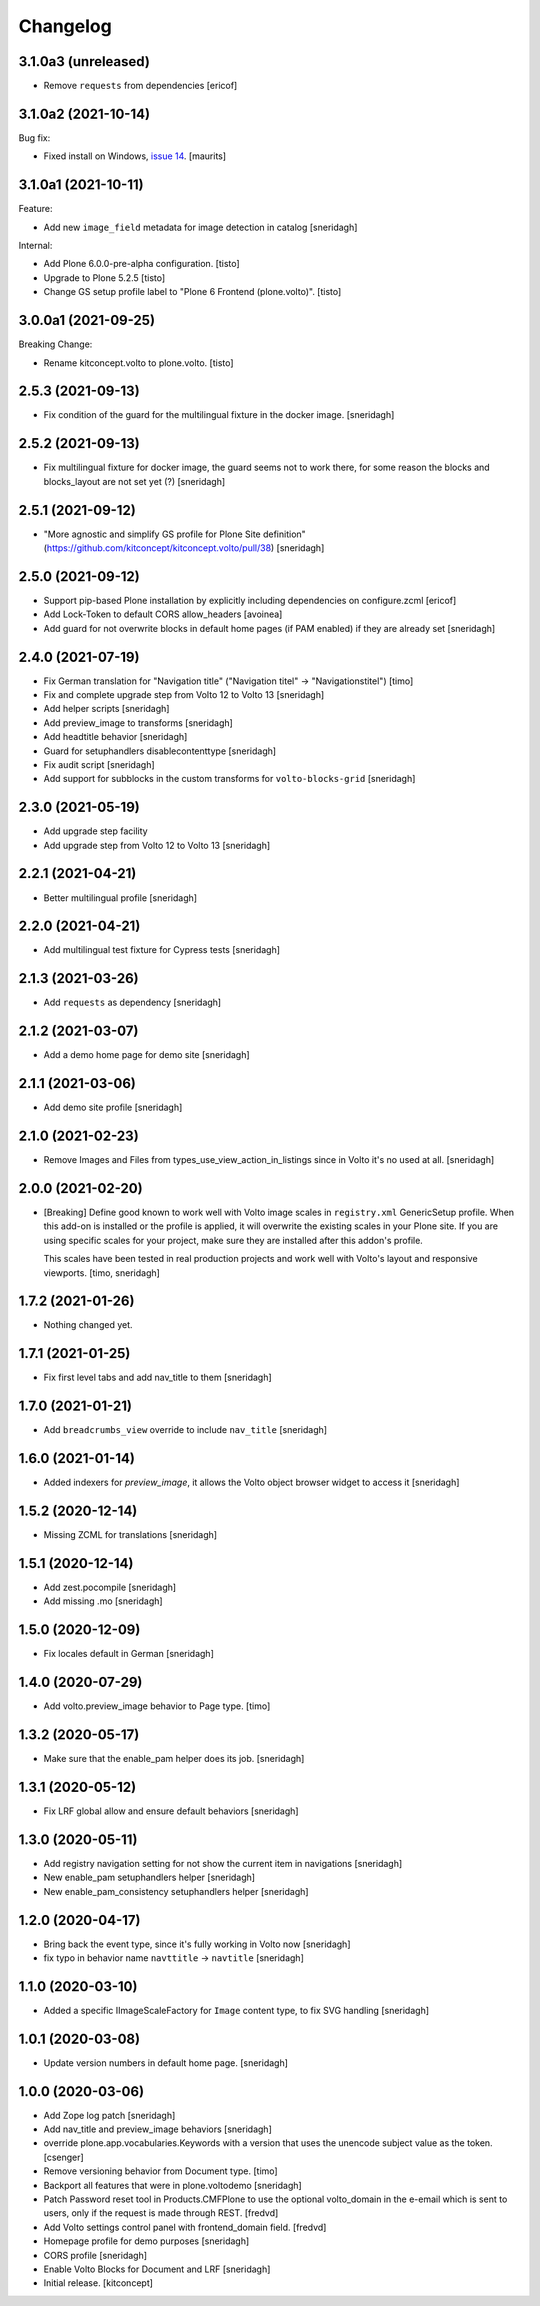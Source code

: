 Changelog
=========

3.1.0a3 (unreleased)
--------------------

- Remove ``requests`` from dependencies
  [ericof]



3.1.0a2 (2021-10-14)
--------------------

Bug fix:

- Fixed install on Windows, `issue 14 <https://github.com/plone/plone.volto/issues/14>`_.
  [maurits]


3.1.0a1 (2021-10-11)
--------------------

Feature:

- Add new ``image_field`` metadata for image detection in catalog
  [sneridagh]

Internal:

- Add Plone 6.0.0-pre-alpha configuration.
  [tisto]

- Upgrade to Plone 5.2.5
  [tisto]

- Change GS setup profile label to "Plone 6 Frontend (plone.volto)".
  [tisto]


3.0.0a1 (2021-09-25)
--------------------

Breaking Change:

- Rename kitconcept.volto to plone.volto.
  [tisto]


2.5.3 (2021-09-13)
------------------

- Fix condition of the guard for the multilingual fixture in the docker image.
  [sneridagh]


2.5.2 (2021-09-13)
------------------

- Fix multilingual fixture for docker image, the guard seems not to work there, for some reason the blocks and blocks_layout are not set yet (?)
  [sneridagh]

2.5.1 (2021-09-12)
------------------

- "More agnostic and simplify GS profile for Plone Site definition" (https://github.com/kitconcept/kitconcept.volto/pull/38)
  [sneridagh]

2.5.0 (2021-09-12)
------------------

- Support pip-based Plone installation by explicitly including dependencies on configure.zcml
  [ericof]

- Add Lock-Token to default CORS allow_headers
  [avoinea]

- Add guard for not overwrite blocks in default home pages (if PAM enabled) if they are already set
  [sneridagh]

2.4.0 (2021-07-19)
------------------

- Fix German translation for "Navigation title" ("Navigation titel" -> "Navigationstitel")
  [timo]

- Fix and complete upgrade step from Volto 12 to Volto 13
  [sneridagh]

- Add helper scripts
  [sneridagh]

- Add preview_image to transforms
  [sneridagh]

- Add headtitle behavior
  [sneridagh]

- Guard for setuphandlers disablecontenttype
  [sneridagh]

- Fix audit script
  [sneridagh]

- Add support for subblocks in the custom transforms for ``volto-blocks-grid``
  [sneridagh]

2.3.0 (2021-05-19)
------------------

- Add upgrade step facility
- Add upgrade step from Volto 12 to Volto 13
  [sneridagh]


2.2.1 (2021-04-21)
------------------

- Better multilingual profile
  [sneridagh]


2.2.0 (2021-04-21)
------------------

- Add multilingual test fixture for Cypress tests
  [sneridagh]


2.1.3 (2021-03-26)
------------------

- Add ``requests`` as dependency
  [sneridagh]


2.1.2 (2021-03-07)
------------------

- Add a demo home page for demo site
  [sneridagh]


2.1.1 (2021-03-06)
------------------

- Add demo site profile
  [sneridagh]


2.1.0 (2021-02-23)
------------------

- Remove Images and Files from types_use_view_action_in_listings since in Volto it's no used at all.
  [sneridagh]


2.0.0 (2021-02-20)
------------------

- [Breaking] Define good known to work well with Volto image scales in ``registry.xml``
  GenericSetup profile. When this add-on is installed or the profile is applied, it will
  overwrite the existing scales in your Plone site. If you are using specific scales for
  your project, make sure they are installed after this addon's profile.

  This scales have been tested in real production projects and work well with Volto's
  layout and responsive viewports.
  [timo, sneridagh]


1.7.2 (2021-01-26)
------------------

- Nothing changed yet.


1.7.1 (2021-01-25)
------------------

- Fix first level tabs and add nav_title to them
  [sneridagh]


1.7.0 (2021-01-21)
------------------

- Add ``breadcrumbs_view`` override to include ``nav_title``
  [sneridagh]


1.6.0 (2021-01-14)
------------------

- Added indexers for `preview_image`, it allows the Volto object browser widget to access it
  [sneridagh]


1.5.2 (2020-12-14)
------------------

- Missing ZCML for translations
  [sneridagh]


1.5.1 (2020-12-14)
------------------

- Add zest.pocompile
  [sneridagh]

- Add missing .mo
  [sneridagh]


1.5.0 (2020-12-09)
------------------

- Fix locales default in German
  [sneridagh]


1.4.0 (2020-07-29)
------------------

- Add volto.preview_image behavior to Page type.
  [timo]


1.3.2 (2020-05-17)
------------------

- Make sure that the enable_pam helper does its job.
  [sneridagh]


1.3.1 (2020-05-12)
------------------

- Fix LRF global allow and ensure default behaviors
  [sneridagh]


1.3.0 (2020-05-11)
------------------

- Add registry navigation setting for not show the current item in navigations
  [sneridagh]

- New enable_pam setuphandlers helper
  [sneridagh]

- New enable_pam_consistency setuphandlers helper
  [sneridagh]


1.2.0 (2020-04-17)
------------------

- Bring back the event type, since it's fully working in Volto now
  [sneridagh]

- fix typo in behavior name ``navttitle`` -> ``navtitle``
  [sneridagh]


1.1.0 (2020-03-10)
------------------

- Added a specific IImageScaleFactory for ``Image`` content type, to fix SVG handling
  [sneridagh]


1.0.1 (2020-03-08)
------------------

- Update version numbers in default home page.
  [sneridagh]


1.0.0 (2020-03-06)
------------------

- Add Zope log patch
  [sneridagh]

- Add nav_title and preview_image behaviors
  [sneridagh]

- override plone.app.vocabularies.Keywords with a version that
  uses the unencode subject value as the token.
  [csenger]

- Remove versioning behavior from Document type.
  [timo]

- Backport all features that were in plone.voltodemo
  [sneridagh]

- Patch Password reset tool in Products.CMFPlone to use the optional volto_domain in the
  e-email which is sent to users, only if the request is made through REST.
  [fredvd]

- Add Volto settings control panel with frontend_domain field.
  [fredvd]

- Homepage profile for demo purposes
  [sneridagh]

- CORS profile
  [sneridagh]

- Enable Volto Blocks for Document and LRF
  [sneridagh]

- Initial release.
  [kitconcept]
